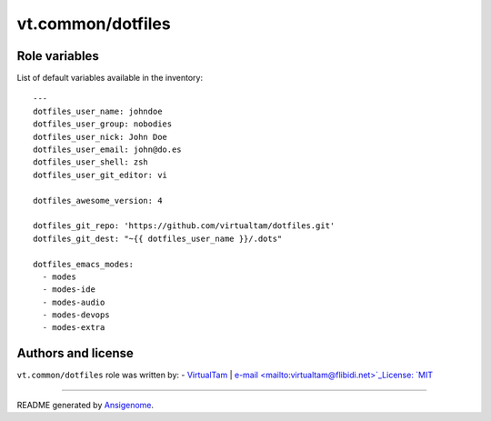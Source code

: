 vt.common/dotfiles
==================

.. This file was generated by Ansigenome. Do not edit this file directly but
.. instead have a look at the files in the ./meta/ directory.








Role variables
~~~~~~~~~~~~~~

List of default variables available in the inventory:

::

    ---
    dotfiles_user_name: johndoe
    dotfiles_user_group: nobodies
    dotfiles_user_nick: John Doe
    dotfiles_user_email: john@do.es
    dotfiles_user_shell: zsh
    dotfiles_user_git_editor: vi

    dotfiles_awesome_version: 4

    dotfiles_git_repo: 'https://github.com/virtualtam/dotfiles.git'
    dotfiles_git_dest: "~{{ dotfiles_user_name }}/.dots"

    dotfiles_emacs_modes:
      - modes
      - modes-ide
      - modes-audio
      - modes-devops
      - modes-extra




Authors and license
~~~~~~~~~~~~~~~~~~~

``vt.common/dotfiles`` role was written by:
- `VirtualTam <https://github.com/virtualtam/>`_ | `e-mail <mailto:virtualtam@flibidi.net>`_License: `MIT <https://tldrlegal.com/license/mit-license>`_

****

README generated by `Ansigenome <https://github.com/nickjj/ansigenome/>`_.
